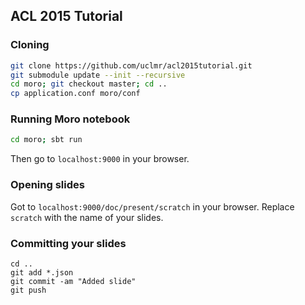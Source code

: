 ** ACL 2015 Tutorial
*** Cloning
#+BEGIN_SRC sh
git clone https://github.com/uclmr/acl2015tutorial.git
git submodule update --init --recursive
cd moro; git checkout master; cd .. 
cp application.conf moro/conf
#+END_SRC
*** Running Moro notebook
#+BEGIN_SRC sh
cd moro; sbt run
#+END_SRC
Then go to =localhost:9000= in your browser.
*** Opening slides
Got to =localhost:9000/doc/present/scratch= in your browser. Replace =scratch= with the name of your slides.
*** Committing your slides
#+BEGIN_SRC 
cd ..
git add *.json
git commit -am "Added slide"
git push 
#+END_SRC
